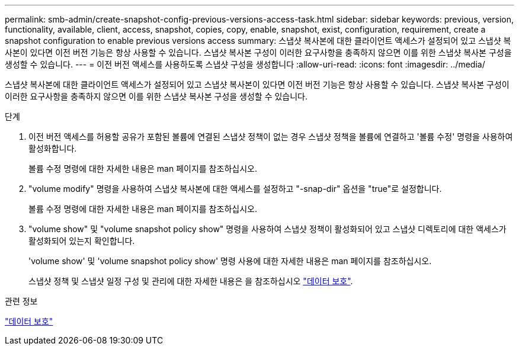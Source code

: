 ---
permalink: smb-admin/create-snapshot-config-previous-versions-access-task.html 
sidebar: sidebar 
keywords: previous, version, functionality, available, client, access, snapshot, copies, copy, enable, snapshot, exist, configuration, requirement, create a snapshot configuration to enable previous versions access 
summary: 스냅샷 복사본에 대한 클라이언트 액세스가 설정되어 있고 스냅샷 복사본이 있다면 이전 버전 기능은 항상 사용할 수 있습니다. 스냅샷 복사본 구성이 이러한 요구사항을 충족하지 않으면 이를 위한 스냅샷 복사본 구성을 생성할 수 있습니다. 
---
= 이전 버전 액세스를 사용하도록 스냅샷 구성을 생성합니다
:allow-uri-read: 
:icons: font
:imagesdir: ../media/


[role="lead"]
스냅샷 복사본에 대한 클라이언트 액세스가 설정되어 있고 스냅샷 복사본이 있다면 이전 버전 기능은 항상 사용할 수 있습니다. 스냅샷 복사본 구성이 이러한 요구사항을 충족하지 않으면 이를 위한 스냅샷 복사본 구성을 생성할 수 있습니다.

.단계
. 이전 버전 액세스를 허용할 공유가 포함된 볼륨에 연결된 스냅샷 정책이 없는 경우 스냅샷 정책을 볼륨에 연결하고 '볼륨 수정' 명령을 사용하여 활성화합니다.
+
볼륨 수정 명령에 대한 자세한 내용은 man 페이지를 참조하십시오.

. "volume modify" 명령을 사용하여 스냅샷 복사본에 대한 액세스를 설정하고 "-snap-dir" 옵션을 "true"로 설정합니다.
+
볼륨 수정 명령에 대한 자세한 내용은 man 페이지를 참조하십시오.

. "volume show" 및 "volume snapshot policy show" 명령을 사용하여 스냅샷 정책이 활성화되어 있고 스냅샷 디렉토리에 대한 액세스가 활성화되어 있는지 확인합니다.
+
'volume show' 및 'volume snapshot policy show' 명령 사용에 대한 자세한 내용은 man 페이지를 참조하십시오.

+
스냅샷 정책 및 스냅샷 일정 구성 및 관리에 대한 자세한 내용은 을 참조하십시오 link:../data-protection/index.html["데이터 보호"].



.관련 정보
link:../data-protection/index.html["데이터 보호"]
